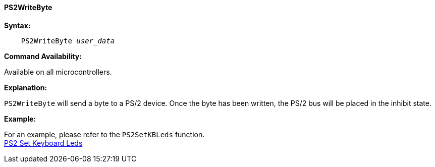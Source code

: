 ==== PS2WriteByte

*Syntax:*
[subs="quotes"]
----
    PS2WriteByte _user_data_
----
*Command Availability:*

Available on all microcontrollers.

*Explanation:*

`PS2WriteByte` will send a byte to a PS/2 device. Once the byte has been
written, the PS/2 bus will be placed in the inhibit state.

*Example:*

For an example, please refer to the `PS2SetKBLeds` function. +
<<_ps2setkbleds,PS2 Set Keyboard Leds>>